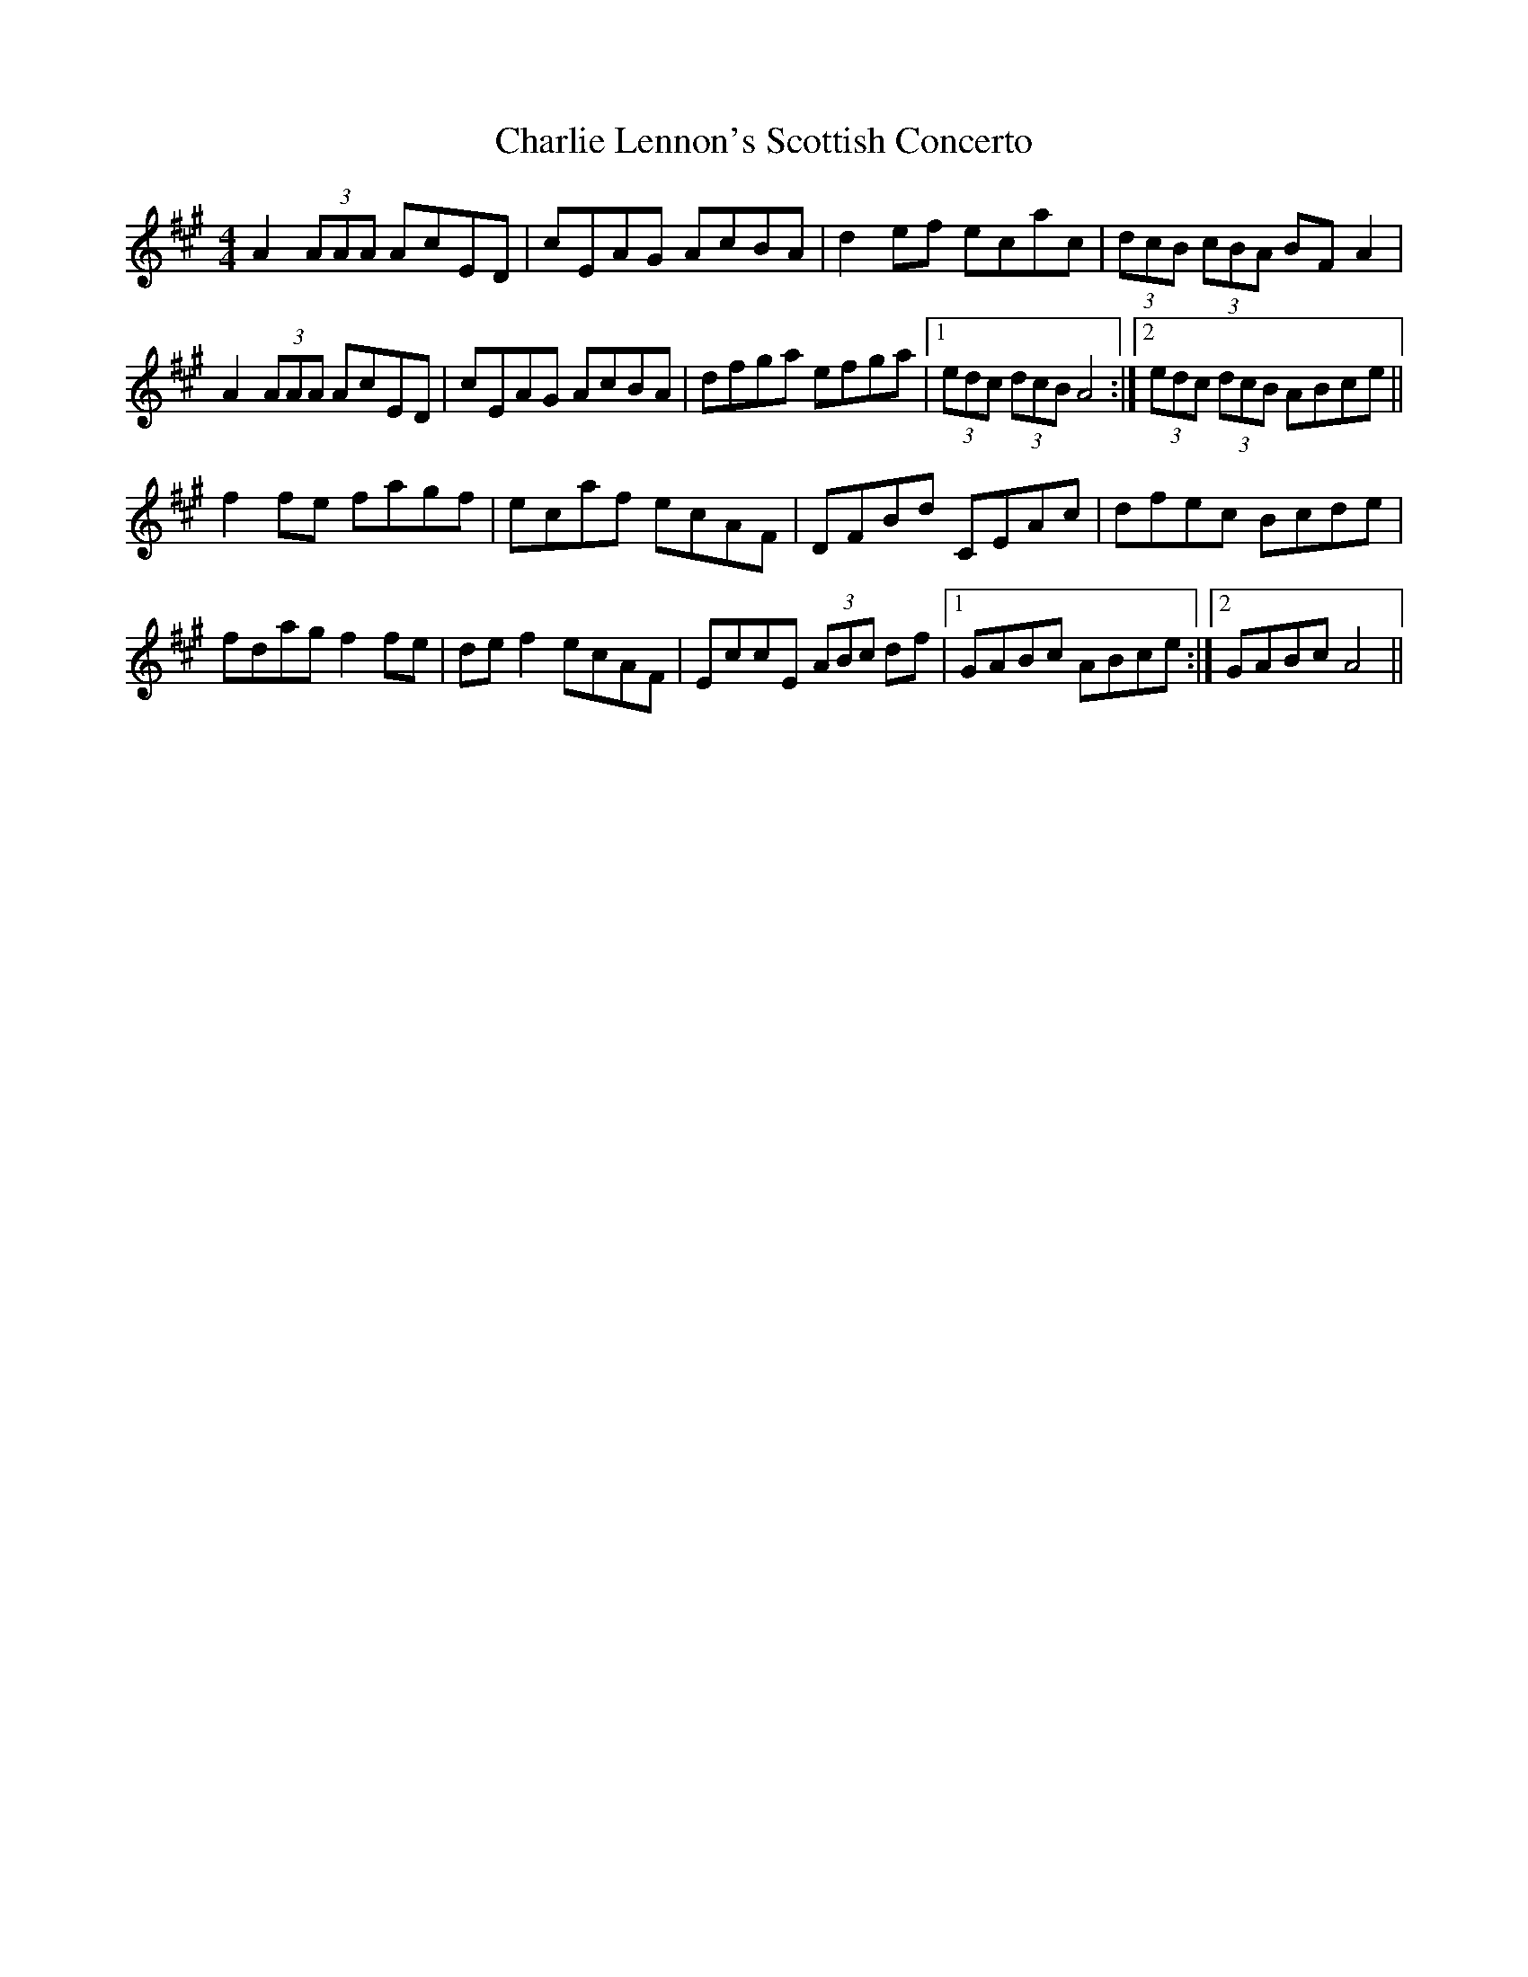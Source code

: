 X: 6845
T: Charlie Lennon's Scottish Concerto
R: strathspey
M: 4/4
K: Amajor
A2 (3AAA AcED|cEAG AcBA|d2 ef ecac|(3dcB (3cBA BF A2|
A2 (3AAA AcED|cEAG AcBA|dfga efga|1 (3edc (3dcB A4:|2 (3edc (3dcB ABce||
f2 fe fagf|ecaf ecAF|DFBd CEAc|dfec Bcde|
fdag f2 fe|de f2 ecAF|EccE (3ABc df|1 GABc ABce:|2 GABc A4||

